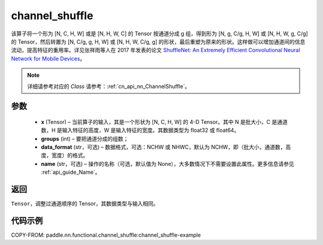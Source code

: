 .. _cn_api_nn_functional_channel_shuffle:


channel_shuffle
-------------------------------

.. py:function:: paddle.nn.functional.channel_shuffle(x, groups, data_format="NCHW", name=None)
该算子将一个形为 [N, C, H, W] 或是 [N, H, W, C] 的 Tensor 按通道分成 g 组，得到形为 [N, g, C/g, H, W] 或 [N, H, W, g, C/g] 的 Tensor，然后转置为 [N, C/g, g, H, W] 或 [N, H, W, C/g, g] 的形状，最后重塑为原来的形状。这样做可以增加通道间的信息流动，提高特征的重用率。详见张祥雨等人在 2017 年发表的论文 `ShuffleNet: An Extremely Efficient Convolutional Neural Network for Mobile Devices <https://arxiv.org/abs/1707.01083>`_。

.. note::
   详细请参考对应的 `Class` 请参考：:ref:`cn_api_nn_ChannelShuffle`。

参数
:::::::::
    - **x** (Tensor) – 当前算子的输入，其是一个形状为 [N, C, H, W] 的 4-D Tensor。其中 N 是批大小，C 是通道数，H 是输入特征的高度，W 是输入特征的宽度。其数据类型为 float32 或 float64。
    - **groups** (int) – 要把通道分成的组数；
    - **data_format** (str，可选) – 数据格式，可选：NCHW 或 NHWC，默认为 NCHW，即（批大小，通道数，高度，宽度）的格式。
    - **name** (str，可选) – 操作的名称（可选，默认值为 None），大多数情况下不需要设置此属性。更多信息请参见 :ref:`api_guide_Name`。

返回
:::::::::
``Tensor``，调整过通道顺序的 Tensor，其数据类型与输入相同。

代码示例
:::::::::
COPY-FROM: paddle.nn.functional.channel_shuffle:channel_shuffle-example
